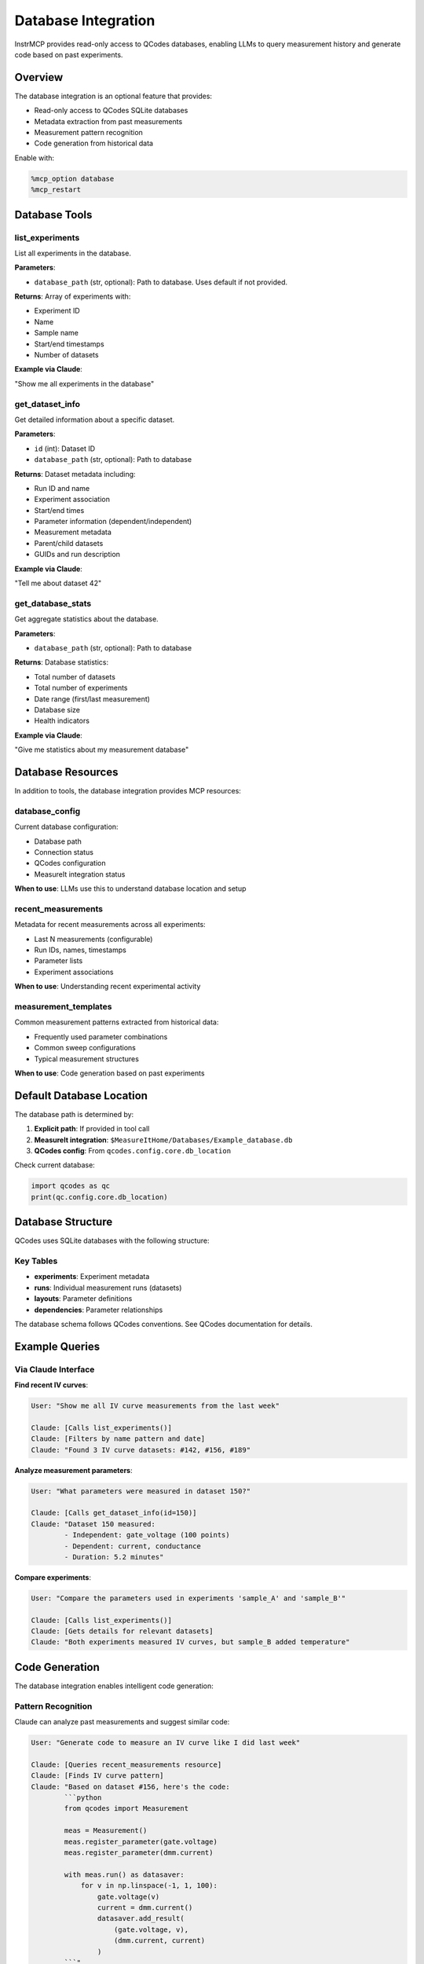 Database Integration
====================

InstrMCP provides read-only access to QCodes databases, enabling LLMs to query measurement history and generate code based on past experiments.

Overview
--------

The database integration is an optional feature that provides:

- Read-only access to QCodes SQLite databases
- Metadata extraction from past measurements
- Measurement pattern recognition
- Code generation from historical data

Enable with:

.. code-block:: python

   %mcp_option database
   %mcp_restart

Database Tools
--------------

list_experiments
~~~~~~~~~~~~~~~~

List all experiments in the database.

**Parameters**:

- ``database_path`` (str, optional): Path to database. Uses default if not provided.

**Returns**: Array of experiments with:

- Experiment ID
- Name
- Sample name
- Start/end timestamps
- Number of datasets

**Example via Claude**:

"Show me all experiments in the database"

get_dataset_info
~~~~~~~~~~~~~~~~

Get detailed information about a specific dataset.

**Parameters**:

- ``id`` (int): Dataset ID
- ``database_path`` (str, optional): Path to database

**Returns**: Dataset metadata including:

- Run ID and name
- Experiment association
- Start/end times
- Parameter information (dependent/independent)
- Measurement metadata
- Parent/child datasets
- GUIDs and run description

**Example via Claude**:

"Tell me about dataset 42"

get_database_stats
~~~~~~~~~~~~~~~~~~

Get aggregate statistics about the database.

**Parameters**:

- ``database_path`` (str, optional): Path to database

**Returns**: Database statistics:

- Total number of datasets
- Total number of experiments
- Date range (first/last measurement)
- Database size
- Health indicators

**Example via Claude**:

"Give me statistics about my measurement database"

Database Resources
------------------

In addition to tools, the database integration provides MCP resources:

database_config
~~~~~~~~~~~~~~~

Current database configuration:

- Database path
- Connection status
- QCodes configuration
- MeasureIt integration status

**When to use**: LLMs use this to understand database location and setup

recent_measurements
~~~~~~~~~~~~~~~~~~~

Metadata for recent measurements across all experiments:

- Last N measurements (configurable)
- Run IDs, names, timestamps
- Parameter lists
- Experiment associations

**When to use**: Understanding recent experimental activity

measurement_templates
~~~~~~~~~~~~~~~~~~~~~

Common measurement patterns extracted from historical data:

- Frequently used parameter combinations
- Common sweep configurations
- Typical measurement structures

**When to use**: Code generation based on past experiments

Default Database Location
--------------------------

The database path is determined by:

1. **Explicit path**: If provided in tool call
2. **MeasureIt integration**: ``$MeasureItHome/Databases/Example_database.db``
3. **QCodes config**: From ``qcodes.config.core.db_location``

Check current database:

.. code-block:: python

   import qcodes as qc
   print(qc.config.core.db_location)

Database Structure
------------------

QCodes uses SQLite databases with the following structure:

Key Tables
~~~~~~~~~~

- **experiments**: Experiment metadata
- **runs**: Individual measurement runs (datasets)
- **layouts**: Parameter definitions
- **dependencies**: Parameter relationships

The database schema follows QCodes conventions. See QCodes documentation for details.

Example Queries
---------------

Via Claude Interface
~~~~~~~~~~~~~~~~~~~~

**Find recent IV curves**:

.. code-block:: text

   User: "Show me all IV curve measurements from the last week"

   Claude: [Calls list_experiments()]
   Claude: [Filters by name pattern and date]
   Claude: "Found 3 IV curve datasets: #142, #156, #189"

**Analyze measurement parameters**:

.. code-block:: text

   User: "What parameters were measured in dataset 150?"

   Claude: [Calls get_dataset_info(id=150)]
   Claude: "Dataset 150 measured:
           - Independent: gate_voltage (100 points)
           - Dependent: current, conductance
           - Duration: 5.2 minutes"

**Compare experiments**:

.. code-block:: text

   User: "Compare the parameters used in experiments 'sample_A' and 'sample_B'"

   Claude: [Calls list_experiments()]
   Claude: [Gets details for relevant datasets]
   Claude: "Both experiments measured IV curves, but sample_B added temperature"

Code Generation
---------------

The database integration enables intelligent code generation:

Pattern Recognition
~~~~~~~~~~~~~~~~~~~

Claude can analyze past measurements and suggest similar code:

.. code-block:: text

   User: "Generate code to measure an IV curve like I did last week"

   Claude: [Queries recent_measurements resource]
   Claude: [Finds IV curve pattern]
   Claude: "Based on dataset #156, here's the code:
           ```python
           from qcodes import Measurement

           meas = Measurement()
           meas.register_parameter(gate.voltage)
           meas.register_parameter(dmm.current)

           with meas.run() as datasaver:
               for v in np.linspace(-1, 1, 100):
                   gate.voltage(v)
                   current = dmm.current()
                   datasaver.add_result(
                       (gate.voltage, v),
                       (dmm.current, current)
                   )
           ```"

Template Extraction
~~~~~~~~~~~~~~~~~~~

Common patterns become reusable templates:

- Parameter sweep structures
- Data saver configurations
- Measurement loops
- Post-processing steps

Safety and Limitations
----------------------

Read-Only Access
~~~~~~~~~~~~~~~~

Database integration is strictly read-only:

- No dataset modification
- No experiment deletion
- No parameter changes
- Query-only operations

This ensures measurement data integrity.

Performance Considerations
~~~~~~~~~~~~~~~~~~~~~~~~~~

- Database queries are cached briefly
- Large databases may have slower queries
- Use filters to limit result size
- Statistics are computed on-demand

Privacy
~~~~~~~

The LLM can see:

- All experiment metadata
- Parameter names and values
- Measurement timestamps
- Dataset relationships

Consider this when using cloud-based LLMs with proprietary data.

Configuration
-------------

Database Path
~~~~~~~~~~~~~

Set default database in QCodes config:

.. code-block:: python

   import qcodes as qc
   qc.config.core.db_location = "/path/to/database.db"

Or provide path explicitly in tool calls:

.. code-block:: python

   list_experiments(database_path="/custom/path/experiments.db")

MeasureIt Integration
~~~~~~~~~~~~~~~~~~~~~

When MeasureIt is available, the default database is:

.. code-block:: python

   $MeasureItHome/Databases/Example_database.db

This is set automatically if MeasureIt is installed.

Resource Configuration
~~~~~~~~~~~~~~~~~~~~~~

Configure resource behavior in ``db_resources.py``:

- Number of recent measurements
- Pattern recognition threshold
- Template generation rules

Troubleshooting
---------------

"Database not found"
~~~~~~~~~~~~~~~~~~~~

If database path is incorrect:

1. Check ``qcodes.config.core.db_location``
2. Verify file exists: ``ls /path/to/database.db``
3. Use explicit path in tool calls
4. Check file permissions

"No datasets returned"
~~~~~~~~~~~~~~~~~~~~~~

If queries return empty:

1. Verify database has data: ``get_database_stats()``
2. Check experiment name filters
3. Verify date range
4. Inspect database directly:

.. code-block:: bash

   sqlite3 /path/to/database.db
   SELECT COUNT(*) FROM runs;

"Database is locked"
~~~~~~~~~~~~~~~~~~~~

If database is in use:

1. Close other QCodes sessions
2. Wait for running measurements to complete
3. Use read-only connection (automatic in InstrMCP)

Performance Issues
~~~~~~~~~~~~~~~~~~

For slow queries on large databases:

1. Add more specific filters (experiment ID, date range)
2. Limit number of results
3. Use ``get_dataset_info`` for specific datasets
4. Consider database cleanup/archiving

Advanced Usage
--------------

Custom Database Queries
~~~~~~~~~~~~~~~~~~~~~~~

For advanced queries, you can extend the database tools in:

``instrmcp/extensions/database/query_tools.py``

Example custom query:

.. code-block:: python

   def find_measurements_by_parameter(
       param_name: str,
       database_path: Optional[str] = None
   ) -> List[Dict[str, Any]]:
       """Find all measurements that include a specific parameter."""
       db_path = get_default_db_path(database_path)

       with connect(db_path) as conn:
           cursor = conn.cursor()
           cursor.execute('''
               SELECT r.run_id, r.name, r.run_timestamp
               FROM runs r
               JOIN layouts l ON r.run_id = l.run_id
               WHERE l.parameter = ?
           ''', (param_name,))

           results = cursor.fetchall()
           return [
               {
                   "run_id": row[0],
                   "name": row[1],
                   "timestamp": row[2]
               }
               for row in results
           ]

Then register as MCP tool in ``registrars/database_tools.py``.

Database Migrations
~~~~~~~~~~~~~~~~~~~

QCodes databases evolve over time. InstrMCP uses QCodes' built-in schema handling:

.. code-block:: python

   from qcodes.dataset.sqlite.database import connect

   # Connection automatically handles schema version
   with connect(db_path) as conn:
       # Query using current schema
       pass

No manual migration needed.

Best Practices
--------------

1. **Use filters**: Limit query scope with experiment names, date ranges
2. **Cache results**: Avoid repeated identical queries
3. **Read-only mindset**: Never attempt to modify database
4. **Privacy awareness**: Consider data sensitivity when using cloud LLMs
5. **Verify paths**: Always check database location is correct
6. **Monitor size**: Large databases may need archiving
7. **Test queries**: Verify queries return expected data before automation